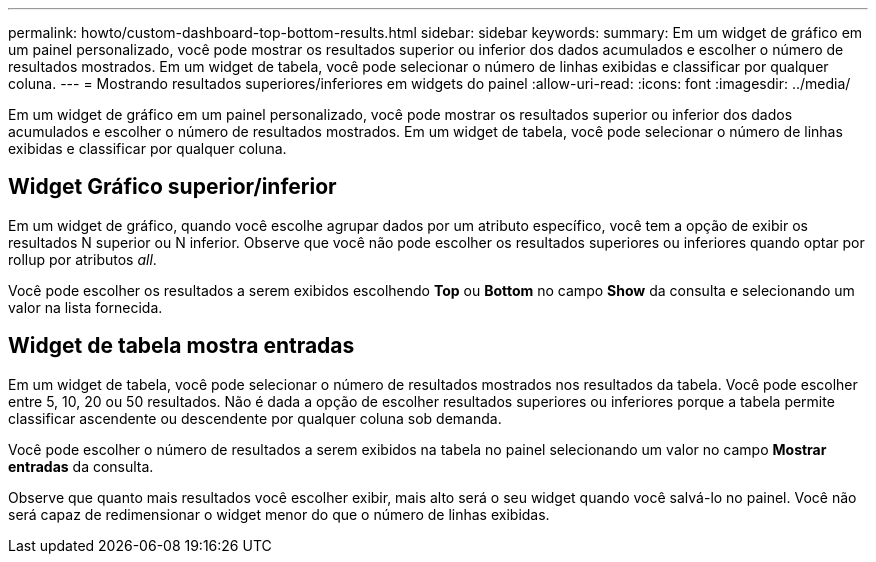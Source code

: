 ---
permalink: howto/custom-dashboard-top-bottom-results.html 
sidebar: sidebar 
keywords:  
summary: Em um widget de gráfico em um painel personalizado, você pode mostrar os resultados superior ou inferior dos dados acumulados e escolher o número de resultados mostrados. Em um widget de tabela, você pode selecionar o número de linhas exibidas e classificar por qualquer coluna. 
---
= Mostrando resultados superiores/inferiores em widgets do painel
:allow-uri-read: 
:icons: font
:imagesdir: ../media/


[role="lead"]
Em um widget de gráfico em um painel personalizado, você pode mostrar os resultados superior ou inferior dos dados acumulados e escolher o número de resultados mostrados. Em um widget de tabela, você pode selecionar o número de linhas exibidas e classificar por qualquer coluna.



== Widget Gráfico superior/inferior

Em um widget de gráfico, quando você escolhe agrupar dados por um atributo específico, você tem a opção de exibir os resultados N superior ou N inferior. Observe que você não pode escolher os resultados superiores ou inferiores quando optar por rollup por atributos _all_.

Você pode escolher os resultados a serem exibidos escolhendo *Top* ou *Bottom* no campo *Show* da consulta e selecionando um valor na lista fornecida.



== Widget de tabela mostra entradas

Em um widget de tabela, você pode selecionar o número de resultados mostrados nos resultados da tabela. Você pode escolher entre 5, 10, 20 ou 50 resultados. Não é dada a opção de escolher resultados superiores ou inferiores porque a tabela permite classificar ascendente ou descendente por qualquer coluna sob demanda.

Você pode escolher o número de resultados a serem exibidos na tabela no painel selecionando um valor no campo *Mostrar entradas* da consulta.

Observe que quanto mais resultados você escolher exibir, mais alto será o seu widget quando você salvá-lo no painel. Você não será capaz de redimensionar o widget menor do que o número de linhas exibidas.
